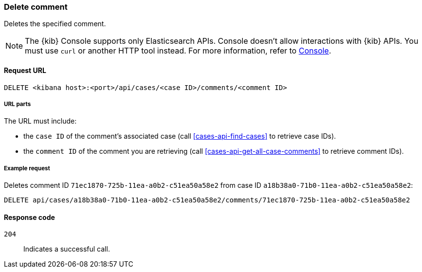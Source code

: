 [[cases-api-delete-comment]]
=== Delete comment

Deletes the specified comment.

NOTE: The {kib} Console supports only Elasticsearch APIs. Console doesn't allow interactions with {kib} APIs. You must use `curl` or another HTTP tool instead. For more information, refer to https://www.elastic.co/guide/en/kibana/current/console-kibana.html[Console].

==== Request URL

`DELETE <kibana host>:<port>/api/cases/<case ID>/comments/<comment ID>`

===== URL parts

The URL must include:

* the `case ID` of the comment’s associated case (call <<cases-api-find-cases>>
to retrieve case IDs).
* the `comment ID` of the comment you are retrieving (call
<<cases-api-get-all-case-comments>> to retrieve comment IDs).

===== Example request

Deletes comment ID `71ec1870-725b-11ea-a0b2-c51ea50a58e2` from case ID
`a18b38a0-71b0-11ea-a0b2-c51ea50a58e2`:

[source,sh]
--------------------------------------------------
DELETE api/cases/a18b38a0-71b0-11ea-a0b2-c51ea50a58e2/comments/71ec1870-725b-11ea-a0b2-c51ea50a58e2
--------------------------------------------------
// KIBANA

==== Response code

`204`::
   Indicates a successful call.

